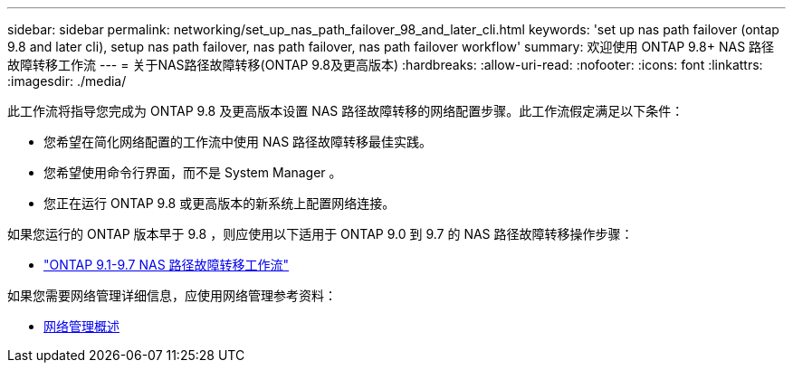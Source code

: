 ---
sidebar: sidebar 
permalink: networking/set_up_nas_path_failover_98_and_later_cli.html 
keywords: 'set up nas path failover (ontap 9.8 and later cli), setup nas path failover, nas path failover, nas path failover workflow' 
summary: 欢迎使用 ONTAP 9.8+ NAS 路径故障转移工作流 
---
= 关于NAS路径故障转移(ONTAP 9.8及更高版本)
:hardbreaks:
:allow-uri-read: 
:nofooter: 
:icons: font
:linkattrs: 
:imagesdir: ./media/


[role="lead"]
此工作流将指导您完成为 ONTAP 9.8 及更高版本设置 NAS 路径故障转移的网络配置步骤。此工作流假定满足以下条件：

* 您希望在简化网络配置的工作流中使用 NAS 路径故障转移最佳实践。
* 您希望使用命令行界面，而不是 System Manager 。
* 您正在运行 ONTAP 9.8 或更高版本的新系统上配置网络连接。


如果您运行的 ONTAP 版本早于 9.8 ，则应使用以下适用于 ONTAP 9.0 到 9.7 的 NAS 路径故障转移操作步骤：

* link:set_up_nas_path_failover_9_to_97_cli.html["ONTAP 9.1-9.7 NAS 路径故障转移工作流"]


如果您需要网络管理详细信息，应使用网络管理参考资料：

* xref:networking_reference.adoc[网络管理概述]

